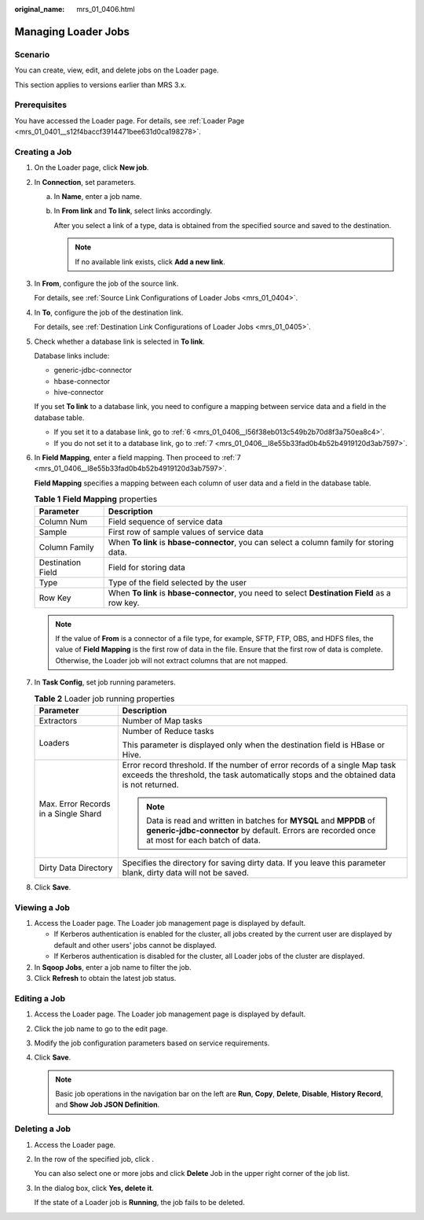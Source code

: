 :original_name: mrs_01_0406.html

.. _mrs_01_0406:

Managing Loader Jobs
====================

Scenario
--------

You can create, view, edit, and delete jobs on the Loader page.

This section applies to versions earlier than MRS 3.x.

Prerequisites
-------------

You have accessed the Loader page. For details, see :ref:`Loader Page <mrs_01_0401__s12f4baccf3914471bee631d0ca198278>`.

Creating a Job
--------------

#. On the Loader page, click **New job**.

#. In **Connection**, set parameters.

   a. In **Name**, enter a job name.

   b. In **From link** and **To link**, select links accordingly.

      After you select a link of a type, data is obtained from the specified source and saved to the destination.

      .. note::

         If no available link exists, click **Add a new link**.

#. In **From**, configure the job of the source link.

   For details, see :ref:`Source Link Configurations of Loader Jobs <mrs_01_0404>`.

#. In **To**, configure the job of the destination link.

   For details, see :ref:`Destination Link Configurations of Loader Jobs <mrs_01_0405>`.

#. Check whether a database link is selected in **To link**.

   Database links include:

   -  generic-jdbc-connector
   -  hbase-connector
   -  hive-connector

   If you set **To link** to a database link, you need to configure a mapping between service data and a field in the database table.

   -  If you set it to a database link, go to :ref:`6 <mrs_01_0406__l56f38eb013c549b2b70d8f3a750ea8c4>`.
   -  If you do not set it to a database link, go to :ref:`7 <mrs_01_0406__l8e55b33fad0b4b52b4919120d3ab7597>`.

#. .. _mrs_01_0406__l56f38eb013c549b2b70d8f3a750ea8c4:

   In **Field Mapping**, enter a field mapping. Then proceed to :ref:`7 <mrs_01_0406__l8e55b33fad0b4b52b4919120d3ab7597>`.

   **Field Mapping** specifies a mapping between each column of user data and a field in the database table.

   .. table:: **Table 1** **Field Mapping** properties

      +-------------------+-------------------------------------------------------------------------------------------------+
      | Parameter         | Description                                                                                     |
      +===================+=================================================================================================+
      | Column Num        | Field sequence of service data                                                                  |
      +-------------------+-------------------------------------------------------------------------------------------------+
      | Sample            | First row of sample values of service data                                                      |
      +-------------------+-------------------------------------------------------------------------------------------------+
      | Column Family     | When **To link** is **hbase-connector**, you can select a column family for storing data.       |
      +-------------------+-------------------------------------------------------------------------------------------------+
      | Destination Field | Field for storing data                                                                          |
      +-------------------+-------------------------------------------------------------------------------------------------+
      | Type              | Type of the field selected by the user                                                          |
      +-------------------+-------------------------------------------------------------------------------------------------+
      | Row Key           | When **To link** is **hbase-connector**, you need to select **Destination Field** as a row key. |
      +-------------------+-------------------------------------------------------------------------------------------------+

   .. note::

      If the value of **From** is a connector of a file type, for example, SFTP, FTP, OBS, and HDFS files, the value of **Field Mapping** is the first row of data in the file. Ensure that the first row of data is complete. Otherwise, the Loader job will not extract columns that are not mapped.

#. .. _mrs_01_0406__l8e55b33fad0b4b52b4919120d3ab7597:

   In **Task Config**, set job running parameters.

   .. table:: **Table 2** Loader job running properties

      +--------------------------------------+------------------------------------------------------------------------------------------------------------------------------------------------------------------------+
      | Parameter                            | Description                                                                                                                                                            |
      +======================================+========================================================================================================================================================================+
      | Extractors                           | Number of Map tasks                                                                                                                                                    |
      +--------------------------------------+------------------------------------------------------------------------------------------------------------------------------------------------------------------------+
      | Loaders                              | Number of Reduce tasks                                                                                                                                                 |
      |                                      |                                                                                                                                                                        |
      |                                      | This parameter is displayed only when the destination field is HBase or Hive.                                                                                          |
      +--------------------------------------+------------------------------------------------------------------------------------------------------------------------------------------------------------------------+
      | Max. Error Records in a Single Shard | Error record threshold. If the number of error records of a single Map task exceeds the threshold, the task automatically stops and the obtained data is not returned. |
      |                                      |                                                                                                                                                                        |
      |                                      | .. note::                                                                                                                                                              |
      |                                      |                                                                                                                                                                        |
      |                                      |    Data is read and written in batches for **MYSQL** and **MPPDB** of **generic-jdbc-connector** by default. Errors are recorded once at most for each batch of data.  |
      +--------------------------------------+------------------------------------------------------------------------------------------------------------------------------------------------------------------------+
      | Dirty Data Directory                 | Specifies the directory for saving dirty data. If you leave this parameter blank, dirty data will not be saved.                                                        |
      +--------------------------------------+------------------------------------------------------------------------------------------------------------------------------------------------------------------------+

#. Click **Save**.

Viewing a Job
-------------

#. Access the Loader page. The Loader job management page is displayed by default.

   -  If Kerberos authentication is enabled for the cluster, all jobs created by the current user are displayed by default and other users' jobs cannot be displayed.
   -  If Kerberos authentication is disabled for the cluster, all Loader jobs of the cluster are displayed.

#. In **Sqoop Jobs**, enter a job name to filter the job.
#. Click **Refresh** to obtain the latest job status.

Editing a Job
-------------

#. Access the Loader page. The Loader job management page is displayed by default.
#. Click the job name to go to the edit page.
#. Modify the job configuration parameters based on service requirements.
#. Click **Save**.

   .. note::

      Basic job operations in the navigation bar on the left are **Run**, **Copy**, **Delete**, **Disable**, **History Record**, and **Show Job JSON Definition**.

Deleting a Job
--------------

#. Access the Loader page.

#. In the row of the specified job, click |image1|.

   You can also select one or more jobs and click **Delete** Job in the upper right corner of the job list.

#. In the dialog box, click **Yes, delete it**.

   If the state of a Loader job is **Running**, the job fails to be deleted.

.. |image1| image:: /_static/images/en-us_image_0000001296090328.jpg
